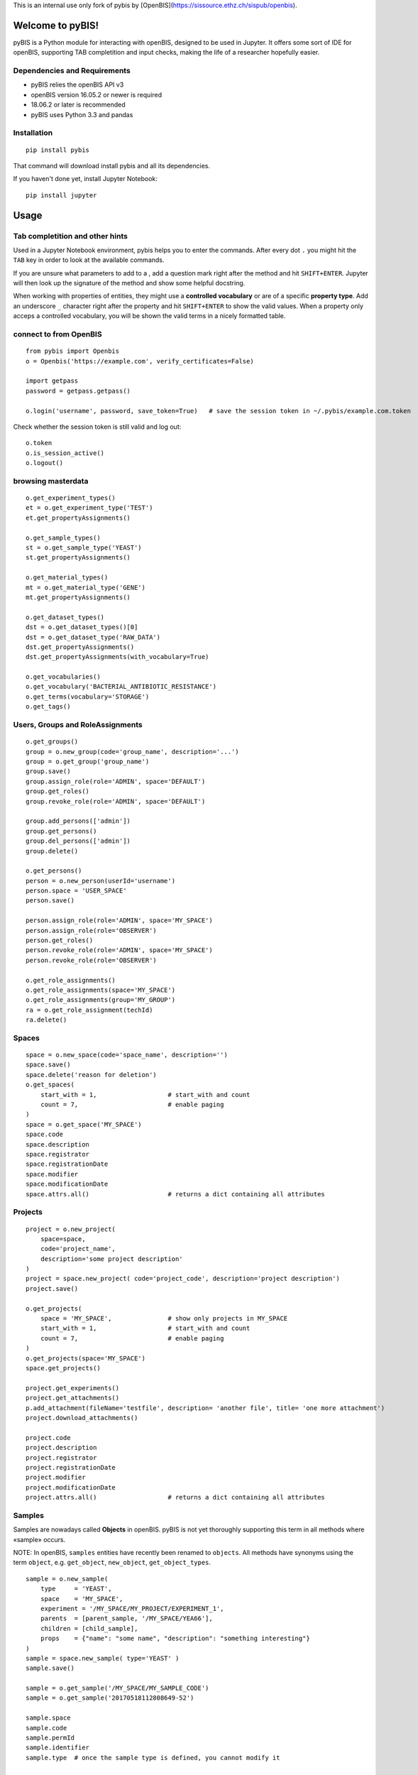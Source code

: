This is an internal use only fork of pybis by [OpenBIS](https://sissource.ethz.ch/sispub/openbis).

Welcome to pyBIS!
=================

pyBIS is a Python module for interacting with openBIS, designed to be
used in Jupyter. It offers some sort of IDE for openBIS, supporting TAB
completition and input checks, making the life of a researcher hopefully
easier.

Dependencies and Requirements
-----------------------------

-  pyBIS relies the openBIS API v3
-  openBIS version 16.05.2 or newer is required
-  18.06.2 or later is recommended
-  pyBIS uses Python 3.3 and pandas

Installation
------------

::

    pip install pybis

That command will download install pybis and all its dependencies.

If you haven't done yet, install Jupyter Notebook:

::

    pip install jupyter

Usage
=====

Tab completition and other hints
--------------------------------

Used in a Jupyter Notebook environment, pybis helps you to enter the
commands. After every dot ``.`` you might hit the ``TAB`` key in order
to look at the available commands.

If you are unsure what parameters to add to a , add a question mark
right after the method and hit ``SHIFT+ENTER``. Jupyter will then look
up the signature of the method and show some helpful docstring.

When working with properties of entities, they might use a **controlled
vocabulary** or are of a specific **property type**. Add an underscore
``_`` character right after the property and hit ``SHIFT+ENTER`` to show
the valid values. When a property only acceps a controlled vocabulary,
you will be shown the valid terms in a nicely formatted table.

connect to from OpenBIS
-----------------------

::

    from pybis import Openbis
    o = Openbis('https://example.com', verify_certificates=False)

    import getpass
    password = getpass.getpass()

    o.login('username', password, save_token=True)   # save the session token in ~/.pybis/example.com.token

Check whether the session token is still valid and log out:

::

    o.token
    o.is_session_active()
    o.logout()

browsing masterdata
-------------------

::

    o.get_experiment_types()
    et = o.get_experiment_type('TEST')
    et.get_propertyAssignments()

    o.get_sample_types()
    st = o.get_sample_type('YEAST')
    st.get_propertyAssignments()

    o.get_material_types()
    mt = o.get_material_type('GENE')
    mt.get_propertyAssignments()

    o.get_dataset_types()
    dst = o.get_dataset_types()[0]
    dst = o.get_dataset_type('RAW_DATA')
    dst.get_propertyAssignments()
    dst.get_propertyAssignments(with_vocabulary=True)

    o.get_vocabularies()
    o.get_vocabulary('BACTERIAL_ANTIBIOTIC_RESISTANCE')
    o.get_terms(vocabulary='STORAGE')
    o.get_tags()

Users, Groups and RoleAssignments
---------------------------------

::

    o.get_groups()
    group = o.new_group(code='group_name', description='...')
    group = o.get_group('group_name')
    group.save()
    group.assign_role(role='ADMIN', space='DEFAULT')
    group.get_roles() 
    group.revoke_role(role='ADMIN', space='DEFAULT')

    group.add_persons(['admin'])
    group.get_persons()
    group.del_persons(['admin'])
    group.delete()

    o.get_persons()
    person = o.new_person(userId='username')
    person.space = 'USER_SPACE'
    person.save()

    person.assign_role(role='ADMIN', space='MY_SPACE')
    person.assign_role(role='OBSERVER')
    person.get_roles()
    person.revoke_role(role='ADMIN', space='MY_SPACE')
    person.revoke_role(role='OBSERVER')

    o.get_role_assignments()
    o.get_role_assignments(space='MY_SPACE')
    o.get_role_assignments(group='MY_GROUP')
    ra = o.get_role_assignment(techId)
    ra.delete()

Spaces
------

::

    space = o.new_space(code='space_name', description='')
    space.save()
    space.delete('reason for deletion')
    o.get_spaces(
        start_with = 1,                   # start_with and count
        count = 7,                        # enable paging
    )
    space = o.get_space('MY_SPACE')
    space.code
    space.description
    space.registrator
    space.registrationDate
    space.modifier
    space.modificationDate
    space.attrs.all()                     # returns a dict containing all attributes

Projects
--------

::

    project = o.new_project(
        space=space, 
        code='project_name',
        description='some project description'
    )
    project = space.new_project( code='project_code', description='project description')
    project.save()

    o.get_projects(
        space = 'MY_SPACE',               # show only projects in MY_SPACE
        start_with = 1,                   # start_with and count
        count = 7,                        # enable paging
    )
    o.get_projects(space='MY_SPACE')
    space.get_projects()

    project.get_experiments()
    project.get_attachments()
    p.add_attachment(fileName='testfile', description= 'another file', title= 'one more attachment')
    project.download_attachments()

    project.code
    project.description
    project.registrator
    project.registrationDate
    project.modifier
    project.modificationDate
    project.attrs.all()                   # returns a dict containing all attributes

Samples
-------

Samples are nowadays called **Objects** in openBIS. pyBIS is not yet
thoroughly supporting this term in all methods where «sample» occurs.

NOTE: In openBIS, ``samples`` entities have recently been renamed to
``objects``. All methods have synonyms using the term ``object``, e.g.
``get_object``, ``new_object``, ``get_object_types``.

::

    sample = o.new_sample(
        type     = 'YEAST', 
        space    = 'MY_SPACE',
        experiment = '/MY_SPACE/MY_PROJECT/EXPERIMENT_1',
        parents  = [parent_sample, '/MY_SPACE/YEA66'], 
        children = [child_sample],
        props    = {"name": "some name", "description": "something interesting"}
    )
    sample = space.new_sample( type='YEAST' )
    sample.save()

    sample = o.get_sample('/MY_SPACE/MY_SAMPLE_CODE')
    sample = o.get_sample('20170518112808649-52')

    sample.space
    sample.code
    sample.permId
    sample.identifier
    sample.type  # once the sample type is defined, you cannot modify it

    sample.space
    sample.space = 'MY_OTHER_SPACE'

    sample.experiment    # a sample can belong to one experiment only
    sample.experiment = '/MY_SPACE/MY_PROJECT/MY_EXPERIMENT'

    sample.project
    sample.project = '/MY_SPACE/MY_PROJECT'  # only works if project samples are
    enabled

    sample.tags
    sample.tags = ['guten_tag', 'zahl_tag' ]

    sample.attrs.all()         # returns a dict of all attributes

    sample.get_parents()
    sample.set_parents(['/MY_SPACE/PARENT_SAMPLE_NAME')
    sample.add_parents('/MY_SPACE/PARENT_SAMPLE_NAME')
    sample.del_parents('/MY_SPACE/PARENT_SAMPLE_NAME')

    sample.get_children()
    sample.set_children('/MY_SPACE/CHILD_SAMPLE_NAME')
    sample.add_children('/MY_SPACE/CHILD_SAMPLE_NAME')
    sample.del_children('/MY_SPACE/CHILD_SAMPLE_NAME')

    # A Sample may belong to another Sample, which acts as a container.
    # As opposed to DataSets, a Sample may only belong to one container.
    sample.container    # returns a sample object
    sample.container = '/MY_SPACE/CONTAINER_SAMPLE_NAME'   # watch out, this will change the identifier of the sample to:
                                                           # /MY_SPACE/CONTAINER_SAMPLE_NAME:SAMPLE_NAME
    sample.container = ''                                  # this will remove the container. 

    # A Sample may contain other Samples, in order to act like a container (see above)
    # The Sample-objects inside that Sample are called «components» or «contained Samples»
    # You may also use the xxx_contained() functions, which are just aliases.
    sample.get_components()
    sample.set_components('/MY_SPACE/COMPONENT_NAME')
    sample.add_components('/MY_SPACE/COMPONENT_NAME')
    sample.del_components('/MY_SPACE/COMPONENT_NAME')

    sample.get_tags()
    sample.set_tags('tag1')
    sample.add_tags(['tag2','tag3'])
    sample.del_tags('tag1')

    sample.set_props({ ... })
    sample.p                              # same thing as .props
    sample.p.my_property = "some value"   # set the value of a property (value is checked)
    sample.p + TAB                        # in IPython or Jupyter: show list of available properties
    sample.p.my_property_ + TAB           # in IPython or Jupyter: show datatype or controlled vocabulary
    sample.p['my-weird.property-name']    # accessing properties containing a dash or a dot

    sample.attrs.all()                    # returns all attributes as a dict
    sample.props.all()                    # returns all properties as a dict

    sample.get_attachments()
    sample.download_attachments()
    sample.add_attachment('testfile.xls')

    samples = o.get_samples(
        space ='MY_SPACE',
        type  ='YEAST',
        tags  =['*'],                     # only sample with existing tags
        start_with = 1,                   # start_with and count
        count = 7,                        # enable paging
        NAME  = 'some name',              # properties are always uppercase 
                                          # to distinguish them from attributes
        **{ "SOME.WEIRD:PROP": "value"}   # property name contains a dot or a
                                          # colon: cannot be passed as an argument 
        props=['NAME', 'MATING_TYPE']     # show these properties in the result
    )
    samples.df                            # returns a pandas DataFrame object
    samples.get_datasets(type='ANALYZED_DATA')

Experiments
-----------

NOTE: In openBIS, ``experiment`` entities have recently been renamed to
``collection``. All methods have synonyms using the term ``collection``,
e.g. ``get_collections``, ``new_collection``, ``get_collection_types``.

::

    o.new_experiment
        type='DEFAULT_EXPERIMENT',
        space='MY_SPACE',
        project='YEASTS'
    )

    o.get_experiments(
        project='YEASTS',
        space='MY_SPACE', 
        type='DEFAULT_EXPERIMENT',
        tags='*', 
        finished_flag=False,
        props=['name', 'finished_flag']
    )
    project.get_experiments()
    exp = o.get_experiment('/MY_SPACE/MY_PROJECT/MY_EXPERIMENT')

    exp.set_props({ key: value})
    exp.props
    exp.p                              # same thing as .props
    exp.p.finished_flag=True
    exp.p.my_property = "some value"   # set the value of a property (value is checked)
    exp.p + TAB                        # in IPython or Jupyter: show list of available properties
    exp.p.my_property_ + TAB           # in IPython or Jupyter: show datatype or controlled vocabulary
    exp.p['my-weird.property-name']    # accessing properties containing a dash or a dot

    exp.attrs.all()                    # returns all attributes as a dict
    exp.props.all()                    # returns all properties as a dict

    exp.attrs.tags = ['some', 'tags']
    exp.tags = ['some', 'tags']        # same thing
    exp.save()

    exp.code
    exp.description
    exp.registrator
    exp.registrationDate
    exp.modifier
    exp.modificationDate

Datasets
--------

::

    sample.get_datasets()
    ds = o.get_dataset('20160719143426517-259')
    ds.get_parents()
    ds.get_children()
    ds.sample
    ds.experiment
    ds.physicalData
    ds.status              # AVAILABLE LOCKED ARCHIVED 
                           # UNARCHIVE_PENDING ARCHIVE_PENDING BACKUP_PENDING
    ds.archive()
    ds.unarchive()

    ds.attrs.all()                    # returns all attributes as a dict
    ds.props.all()                    # returns all properties as a dict

    ds.get_files(start_folder="/")
    ds.file_list
    ds.add_attachment()
    ds.get_attachments()
    ds.download_attachments()
    ds.download(destination='/tmp', wait_until_finished=False)

    ds_new = o.new_dataset(
        type       = 'ANALYZED_DATA', 
        experiment = '/SPACE/PROJECT/EXP1', 
        sample     = '/SPACE/SAMP1',
        files      = ['my_analyzed_data.dat'], 
        props      = {'name': 'some good name', 'description': '...' }
    )

    # DataSet CONTAINER (contains other DataSets, but no files)
    ds_new = o.new_dataset(
        type       = 'ANALYZED_DATA', 
        experiment = '/SPACE/PROJECT/EXP1', 
        sample     = '/SPACE/SAMP1',
        kind       = 'CONTAINER',
        props      = {'name': 'some good name', 'description': '...' }
    )
    ds_new.save()

    # get, set, add and remove parent datasets
    dataset.get_parents()
    dataset.set_parents(['20170115220259155-412'])
    dataset.add_parents(['20170115220259155-412'])
    dataset.del_parents(['20170115220259155-412'])

    # get, set, add and remove child datasets
    dataset.get_children()
    dataset.set_children(['20170115220259155-412'])
    dataset.add_children(['20170115220259155-412'])
    dataset.del_children(['20170115220259155-412'])

    # A DataSet may belong to other DataSets, which must be of kind=CONTAINER
    # As opposed to Samples, DataSets may belong (contained) to more than one DataSet-container
    dataset.get_containers()
    dataset.set_containers(['20170115220259155-412'])
    dataset.add_containers(['20170115220259155-412'])
    dataset.del_containers(['20170115220259155-412'])

    # A DataSet of kind=CONTAINER may contain other DataSets, to act like a folder (see above)
    # The DataSet-objects inside that DataSet are called components or contained DataSets
    # You may also use the xxx_contained() functions, which are just aliases.
    dataset.get_components()
    dataset.set_components(['20170115220259155-412'])
    dataset.add_components(['20170115220259155-412'])
    dataset.del_components(['20170115220259155-412'])

    ds.set_props({ key: value})
    ds.props
    ds.p                              # same thing as .props
    ds.p.my_property = "some value"   # set the value of a property
    ds.p + TAB                        # show list of available properties
    ds.p.my_property_ + TAB           # show datatype or controlled vocabulary
    ds.p['my-weird.property-name']    # accessing properties containing a dash or a dot

    ds.attrs.all()                    # returns all attributes as a dict
    ds.props.all()                    # returns all properties as a dict

    # complex query with chaining.
    # properties must be in UPPERCASE
    datasets = o.get_experiments(project='YEASTS').get_samples(type='FLY').get_datasets(type='ANALYZED_DATA', props=['MY_PROPERTY'],MY_PROPERTY='some analyzed data')

    # another example
    datasets = o.get_experiment('/MY_NEW_SPACE/VERMEUL_PROJECT/MY_EXPERIMENT4').get_samples(type='UNKNOWN').get_parents().get_datasets(type='RAW_DATA')

    datasets.df                       # get a pandas dataFrame object

    # use it in a for-loop:
    for dataset in datasets:
        print(dataset.permID)
        dataset.delete('give me a reason')

Semantic Annotations
--------------------

::

    # create semantic annotation for sample type 'UNKNOWN'
    sa = o.new_semantic_annotation(
        entityType = 'UNKNOWN',
        predicateOntologyId = 'po_id',
        predicateOntologyVersion = 'po_version',
        predicateAccessionId = 'pa_id',
        descriptorOntologyId = 'do_id',
        descriptorOntologyVersion = 'do_version',
        descriptorAccessionId = 'da_id'
    )
    sa.save()

    # create semantic annotation for property type 
    # (predicate and descriptor values omitted for brevity)
    sa = o.new_semantic_annotation(propertyType = 'DESCRIPTION', ...)
    sa.save()

    # create semantic annotation for sample property assignment (predicate and descriptor values omitted for brevity)
    sa = o.new_semantic_annotation(entityType = 'UNKNOWN', propertyType = 'DESCRIPTION', ...)
    sa.save()

    # create a semantic annotation directly from a sample type
    # will also create sample property assignment annotations when propertyType is given
    st = o.get_sample_type("ORDER")
    st.new_semantic_annotation(...)

    # get all semantic annotations
    o.get_semantic_annotations()

    # get semantic annotation by perm id
    sa = o.get_semantic_annotation("20171015135637955-30")

    # update semantic annotation
    sa.predicateOntologyId = 'new_po_id'
    sa.descriptorOntologyId = 'new_do_id'
    sa.save()

    # delete semantic annotation
    sa.delete('reason')

Tags
----

::

    new_tag = o.new_tag(
        code        = 'my_tag', 
        description = 'some descriptive text'
    )
    new_tag.description = 'some new description'
    new_tag.save()
    o.get_tags()
    o.get_tag('/username/TAG_Name')
    o.get_tag('TAG_Name')

    tag.get_experiments()
    tag.get_samples()
    tag.delete()

Vocabulary and VocabularyTerms
------------------------------

An entity such as Sample (Object), Experiment (Collection), Material or
DataSet can be of a specific *entity type*:

-  Sample Type
-  Experiment Type
-  DataSet Type
-  Material Type

Every type defines which **Properties** may be defined. Properties act
like **Attributes**, but they are type-specific. Properties can contain
all sorts of information, such as free text, XML, Hyperlink, Boolean and
also **Controlled Vocabulary**. Such a Controlled Vocabulary consists of
many **VocabularyTerms**. These terms are used to only allow certain
values entered in a Property field.

So for example, you want to add a property called **Animal** to a Sample
and you want to control which terms are entered in this Property field.
For this you need to do a couple of steps:

1. create a new vocabulary *AnimalVocabulary*
2. add terms to that vocabulary: *Cat, Dog, Mouse*
3. create a new PropertyType (e.g. *Animal*) of DataType
   *CONTROLLEDVOCABULARY* and assign the *AnimalVocabulary* to it
4. create a new SampleType (e.g. *Pet*) and *assign* the created
   PropertyType to that Sample type.
5. If you now create a new Sample of type *Pet* you will be able to add
   a property *Animal* to it which only accepts the terms *Cat, Dog* or
   *Mouse*.

**create new Vocabulary with three VocabularyTerms**

::

    voc = o.new_vocabulary(
        code = 'BBB',
        description = 'description of vocabulary aaa',
        urlTemplate = 'https://ethz.ch',
        terms = [
            { "code": 'term_code1', "label": "term_label1", "description": "term_description1"},
            { "code": 'term_code2', "label": "term_label2", "description": "term_description2"},
            { "code": 'term_code3', "label": "term_label3", "description": "term_description3"}
        ]   
    )
    voc.save()

**create additional VocabularyTerms**

::

    term = o.new_term(
        code='TERM_CODE_XXX', 
        vocabularyCode='BBB', 
        label='here comes a label',
        description='here might appear a meaningful description'
    )
    term.save()
